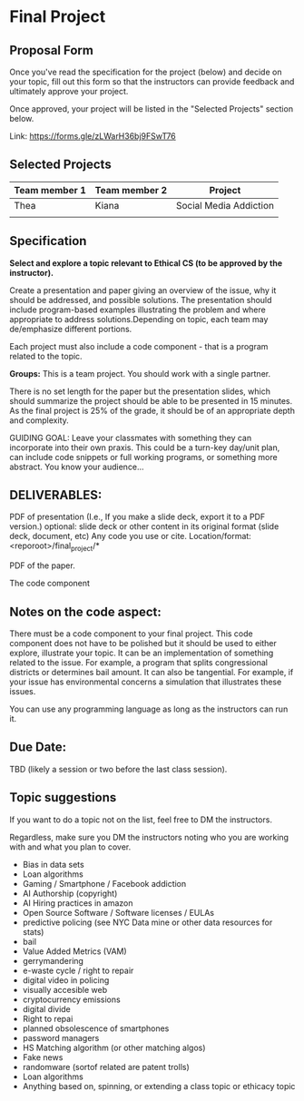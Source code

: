 * Final Project

** Proposal Form

Once you've read the specification for the project (below) and decide on your topic, fill out this form
so that the instructors can provide feedback and ultimately approve
your project.

Once approved, your project will be listed in the "Selected Projects"
section below.

Link: https://forms.gle/zLWarH36bj9FSwT76


** Selected Projects
| Team member 1 | Team member 2 | Project                |
|---------------+---------------+------------------------|
| Thea          | Kiana         | Social Media Addiction |
|               |               |                        |
** Specification


*Select and explore a topic relevant to Ethical CS (to be approved by the instructor).* 


Create a presentation and paper giving an overview of the issue, why
it should be addressed, and possible solutions. The presentation
should include program-based examples illustrating the problem and
where appropriate to address solutions.Depending on topic, each team
may de/emphasize different portions.

Each project must also include a code component - that is a program
related to the topic. 


*Groups:* This is a team project. You should work with a single
 partner.

 There is no set length for the paper but the presentation slides,
 which should summarize the project should be able to be presented in
 15 minutes. As the final project is 25% of the grade, it should be of
 an appropriate depth and complexity.

GUIDING GOAL: Leave your classmates with something they can
incorporate into their own praxis. This could be a turn-key day/unit
plan, can include code snippets or full working programs, or something more
abstract. You know your audience...


** DELIVERABLES:

    PDF of presentation (I.e., If you make a slide deck, export it to
    a PDF version.)  optional: slide deck or other content in its
    original format (slide deck, document, etc) Any code you use or
    cite.  Location/format: <reporoot>/final_project/*

    PDF of the paper.

    The code component

** Notes on the code aspect:

There must be a code component to your final project. This code
component does not have to be polished but it should be used to either
explore, illustrate your topic. It can be an implementation of
something related to the issue. For example, a program that splits
congressional districts or determines bail amount. It can also be
tangential. For example, if your issue has environmental concerns a
simulation that illustrates these issues.

You can use any programming language as long as the instructors can
run it. 

** Due Date:

TBD (likely a session or two before the last class session).

** Topic suggestions

If you want to do a topic not on the list, feel free to DM the
instructors.

Regardless, make sure you DM the instructors noting who you are
working with and what you plan to cover.

- Bias in data sets
- Loan algorithms
- Gaming  / Smartphone / Facebook addiction
- AI Authorship (copyright)
- AI Hiring practices in amazon 
- Open Source Software / Software licenses / EULAs
- predictive policing (see NYC Data mine or other data resources for stats)
- bail
- Value Added Metrics (VAM)
- gerrymandering 
- e-waste cycle / right to repair
- digital video in policing
- visually accesible web
- cryptocurrency emissions
- digital divide
- Right to repai
- planned obsolescence of smartphones
- password managers
- HS Matching algorithm (or other matching algos)
- Fake news
- randomware (sortof related are patent trolls) 
- Loan algorithms  
- Anything based on, spinning, or extending a class topic or ethicacy topic



